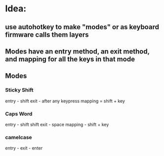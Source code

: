 
* Idea:

** use autohotkey to make "modes" or as keyboard firmware calls them layers

** Modes have an entry method, an exit method, and mapping for all the keys in that mode

** Modes

*** Sticky Shift
entry - shift
exit - after any keypress
mapping = shift + key
*** Caps Word
entry - shift shift
exit - space
mapping - shift + key

*** camelcase
entry -
exit - enter
*** 
*** 
